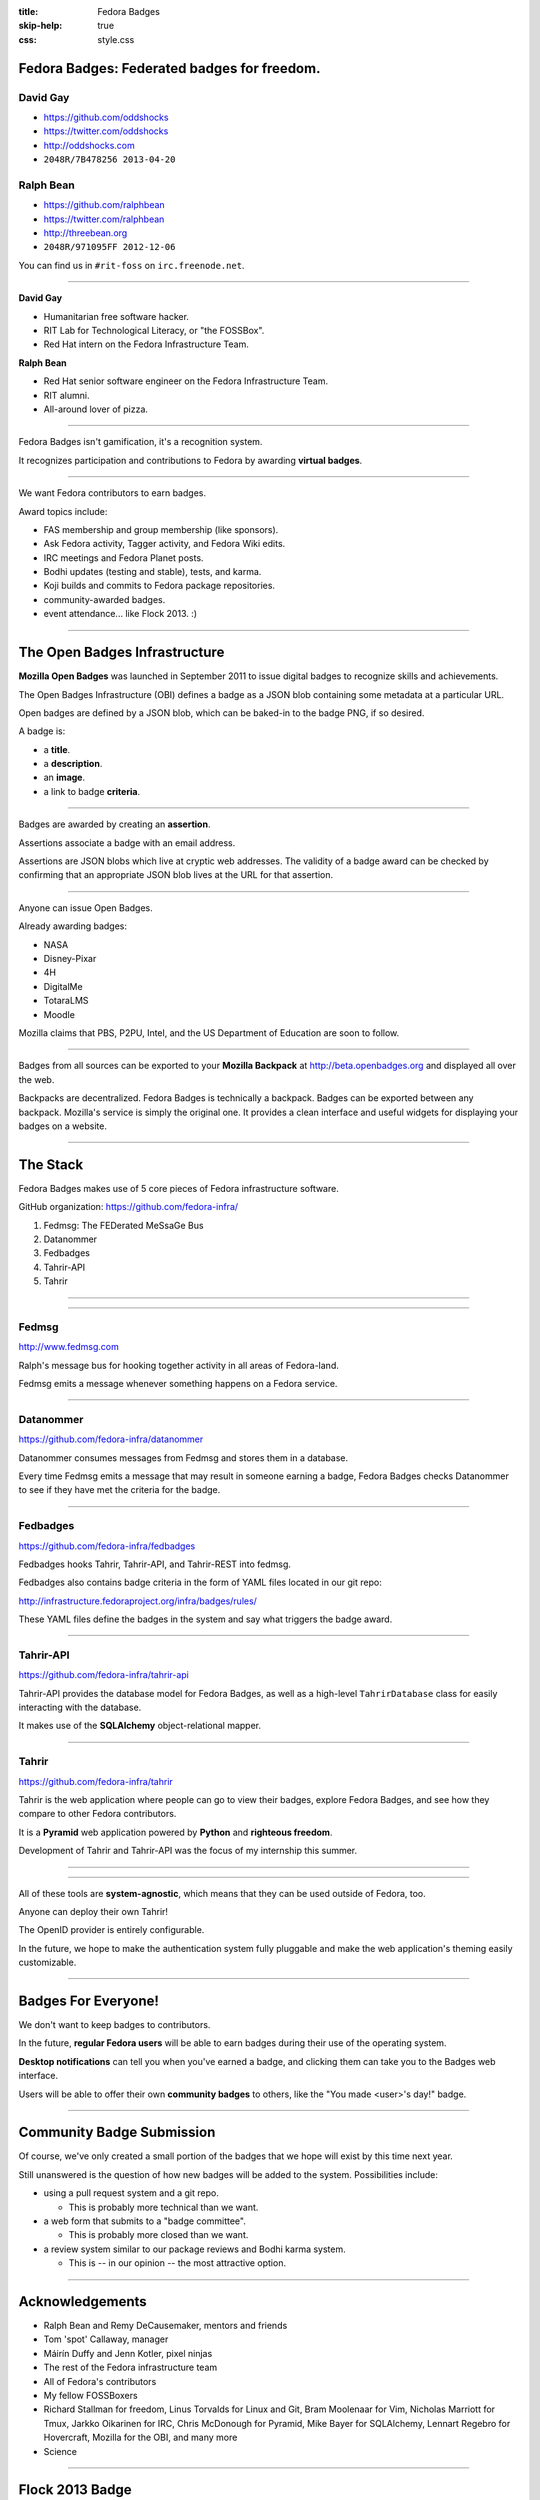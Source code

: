 :title: Fedora Badges
:skip-help: true
:css: style.css

Fedora Badges: Federated badges for freedom.
============================================

.. image:: badges_fan.png
    :height: 164px

David Gay
---------

-   https://github.com/oddshocks
-   https://twitter.com/oddshocks
-   http://oddshocks.com
-   ``2048R/7B478256 2013-04-20``

Ralph Bean
----------

-   https://github.com/ralphbean
-   https://twitter.com/ralphbean
-   http://threebean.org
-   ``2048R/971095FF 2012-12-06``

You can find us in ``#rit-foss`` on ``irc.freenode.net``.

.. image:: http://i.creativecommons.org/l/by-sa/3.0/88x31.png

----

**David Gay**

-   Humanitarian free software hacker.

-   RIT Lab for Technological Literacy, or "the FOSSBox".

-   Red Hat intern on the Fedora Infrastructure Team.

**Ralph Bean**

-   Red Hat senior software engineer on the Fedora Infrastructure Team.

-   RIT alumni.

-   All-around lover of pizza.

----

Fedora Badges isn't gamification, it's a recognition system.

It recognizes participation and contributions to Fedora by awarding
**virtual badges**.

----

We want Fedora contributors to earn badges.

Award topics include:

-   FAS membership and group membership (like sponsors).

-   Ask Fedora activity, Tagger activity, and Fedora Wiki edits.

-   IRC meetings and Fedora Planet posts.

-   Bodhi updates (testing and stable), tests, and karma.

-   Koji builds and commits to Fedora package repositories.

-   community-awarded badges.

-   event attendance... like Flock 2013. :)

----

The Open Badges Infrastructure
==============================

**Mozilla Open Badges** was launched in September 2011 to issue digital badges
to recognize skills and achievements.

The Open Badges Infrastructure (OBI) defines a badge as a JSON blob containing
some metadata at a particular URL.

Open badges are defined by a JSON blob, which can be baked-in to the badge
PNG, if so desired.

A badge is:

-   a **title**.

-   a **description**.

-   an **image**.

-   a link to badge **criteria**.

----

Badges are awarded by creating an **assertion**.

Assertions associate a badge with an email address.

Assertions are JSON blobs which live at cryptic web addresses.
The validity of a badge award can be checked by confirming that
an appropriate JSON blob lives at the URL for that assertion.

----

Anyone can issue Open Badges.

Already awarding badges:

-   NASA

-   Disney-Pixar

-   4H

-   DigitalMe

-   TotaraLMS

-   Moodle

Mozilla claims that PBS, P2PU, Intel, and the US Department of Education
are soon to follow.

----

Badges from all sources can be exported to your **Mozilla Backpack**
at http://beta.openbadges.org and displayed all over the web.

Backpacks are decentralized. Fedora Badges is technically a backpack.
Badges can be exported between any backpack. Mozilla's service is
simply the original one. It provides a clean interface and
useful widgets for displaying your badges on a website.

----

The Stack
=========

Fedora Badges makes use of 5 core pieces of Fedora infrastructure software.

GitHub organization: https://github.com/fedora-infra/

#. Fedmsg: The FEDerated MeSsaGe Bus

#. Datanommer

#. Fedbadges

#. Tahrir-API

#. Tahrir

----

.. image:: diagram.png

----

Fedmsg
------

http://www.fedmsg.com

Ralph's message bus for hooking together activity in
all areas of Fedora-land.

Fedmsg emits a message whenever something happens on a Fedora
service.

----

Datanommer
----------

https://github.com/fedora-infra/datanommer

Datanommer consumes messages from Fedmsg and stores them
in a database.

Every time Fedmsg emits a message that may result in someone
earning a badge, Fedora Badges checks Datanommer to see
if they have met the criteria for the badge.

----

Fedbadges
---------

https://github.com/fedora-infra/fedbadges

Fedbadges hooks Tahrir, Tahrir-API, and Tahrir-REST into fedmsg.

Fedbadges also contains badge criteria in the form of YAML files located in our
git repo:

http://infrastructure.fedoraproject.org/infra/badges/rules/

These YAML files define the badges in the system and say what triggers the
badge award.

----

Tahrir-API
----------

https://github.com/fedora-infra/tahrir-api

Tahrir-API provides the database model for Fedora Badges, as well as a
high-level ``TahrirDatabase`` class for easily interacting with the database.

It makes use of the **SQLAlchemy** object-relational mapper.

----

Tahrir
------

https://github.com/fedora-infra/tahrir

Tahrir is the web application where people can go to view their badges, explore
Fedora Badges, and see how they compare to other Fedora contributors.

It is a **Pyramid** web application powered by **Python** and **righteous
freedom**.

Development of Tahrir and Tahrir-API was the focus of my internship this
summer.

----

.. image:: diagram.png

----

All of these tools are **system-agnostic**, which means that they can be used
outside of Fedora, too.

Anyone can deploy their own Tahrir!

The OpenID provider is entirely configurable.

In the future, we hope to make the authentication system fully pluggable and
make the web application's theming easily customizable.

----

Badges For Everyone!
====================

We don't want to keep badges to contributors.

In the future, **regular Fedora users** will be able to earn badges during
their use of the operating system.

**Desktop notifications** can tell you when you've earned a badge, and clicking
them can take you to the Badges web interface.

Users will be able to offer their own **community badges** to others, like the
"You made <user>'s day!" badge.

----

Community Badge Submission
==========================

Of course, we've only created a small portion of the badges that we hope
will exist by this time next year.

Still unanswered is the question of how new badges will be added to the system.
Possibilities include:

-   using a pull request system and a git repo.

    -   This is probably more technical than we want.

-   a web form that submits to a "badge committee".

    -   This is probably more closed than we want.

-   a review system similar to our package reviews and Bodhi karma system.

    -   This is -- in our opinion -- the most attractive option.

----

Acknowledgements
================

-   Ralph Bean and Remy DeCausemaker, mentors and friends

-   Tom 'spot' Callaway, manager

-   Máirín Duffy and Jenn Kotler, pixel ninjas

-   The rest of the Fedora infrastructure team

-   All of Fedora's contributors

-   My fellow FOSSBoxers

-   Richard Stallman for freedom, Linus Torvalds for Linux and Git,
    Bram Moolenaar for Vim, Nicholas Marriott for Tmux,
    Jarkko Oikarinen for IRC, Chris McDonough for Pyramid,
    Mike Bayer for SQLAlchemy, Lennart Regebro for Hovercraft,
    Mozilla for the OBI, and many more

-   Science

----

Flock 2013 Badge
================

.. display the badge QR code here

.. also display the "meta" badge QR code
